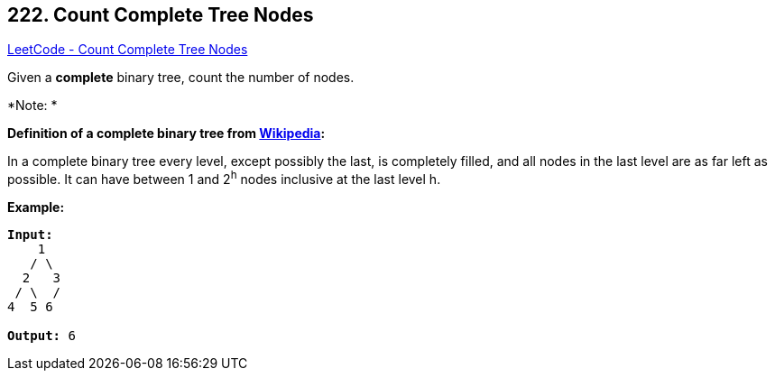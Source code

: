 == 222. Count Complete Tree Nodes

https://leetcode.com/problems/count-complete-tree-nodes/[LeetCode - Count Complete Tree Nodes]

Given a *complete* binary tree, count the number of nodes.

*Note: *

*[.underline]#Definition of a complete binary tree from http://en.wikipedia.org/wiki/Binary_tree#Types_of_binary_trees[Wikipedia]:#*


In a complete binary tree every level, except possibly the last, is completely filled, and all nodes in the last level are as far left as possible. It can have between 1 and 2^h^ nodes inclusive at the last level h.

*Example:*

[subs="verbatim,quotes"]
----
*Input:* 
    1
   / \
  2   3
 / \  /
4  5 6

*Output:* 6
----

